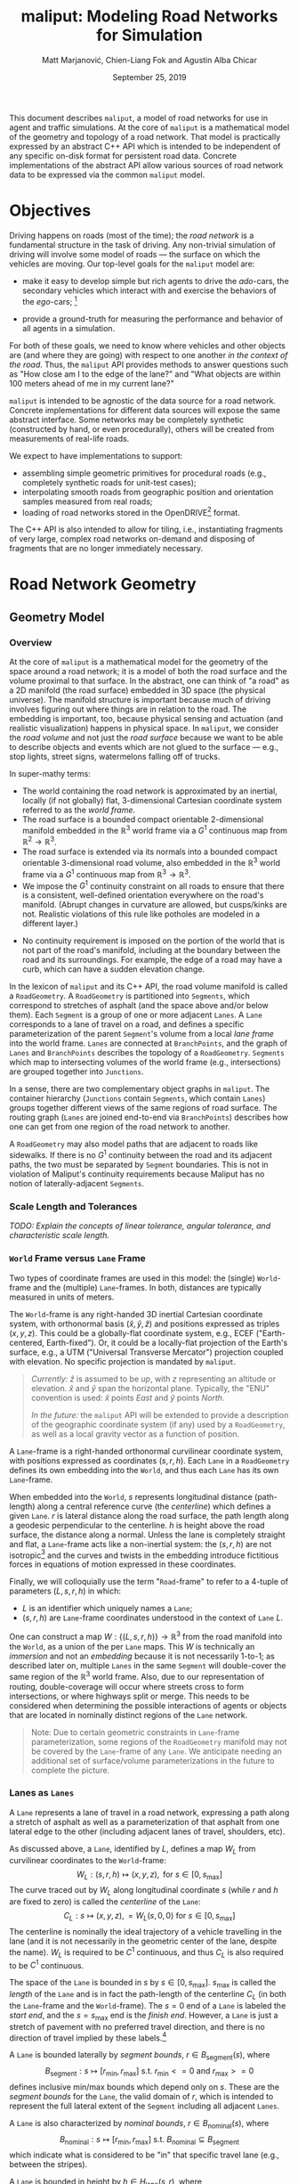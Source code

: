 # How to generate a proper PDF of this document:
#
# 1. Install "org-mode" (along with all of its recommended support packages)
#    and an additional LaTeX package.
#
#       apt install org-mode texlive-latex-extra
#
#    Note that emacs already comes with a version of org-mode, but installing
#    it specifically will get you a more up-to-date version, along with all
#    the LaTeX dependencies required to generate PDF's.
#
# 2. Edit this file in emacs.
#
# 3. Typing "C-c C-e l p" will generate a "maliput-design.pdf" file.
#    Typing "C-c C-e l o" will even open it for you.

#+TITLE: maliput: Modeling Road Networks for Simulation
#+AUTHOR: Matt Marjanović, Chien-Liang Fok and Agustin Alba Chicar
#+DATE: September 25, 2019

This document describes =maliput=, a model of road networks for use in
agent and traffic simulations.  At the core of =maliput= is a
mathematical model of the geometry and topology of a road network.
That model is practically expressed by an abstract C++ API which is
intended to be independent of any specific on-disk format for
persistent road data.  Concrete implementations of the abstract API
allow various sources of road network data to be expressed via the
common =maliput= model.

* Objectives

Driving happens on roads (most of the time); the /road network/ is a
fundamental structure in the task of driving.  Any non-trivial
simulation of driving will involve some model of roads --- the surface
on which the vehicles are moving.  Our top-level goals for the
=maliput= model are:

 * make it easy to develop simple but rich agents to drive the
   /ado/-cars, the secondary vehicles which interact with and exercise
   the behaviors of the /ego/-cars; [fn::The /ado/ are the supporting
   actors in /Kyogen/, a form of Japanese comic theater traditionally
   performed in the interludes between Noh plays, featuring farcical
   depictions of daily life.]

 * provide a ground-truth for measuring the performance and behavior of
   all agents in a simulation.

For both of these goals, we need to know where vehicles and other
objects are (and where they are going) with respect to one another /in
the context of the road/.  Thus, the =maliput= API provides methods to
answer questions such as "How close am I to the edge of the lane?" and
"What objects are within 100 meters ahead of me in my current lane?"

=maliput= is intended to be agnostic of the data source for a road network.
Concrete implementations for different data sources will expose the same
abstract interface.  Some networks may be completely synthetic (constructed
by hand, or even procedurally), others will be created from measurements
of real-life roads.

We expect to have implementations to support:
 * assembling simple geometric primitives for procedural roads (e.g.,
   completely synthetic roads for unit-test cases);
 * interpolating smooth roads from geographic position and orientation
   samples measured from real roads;
 * loading of road networks stored in the OpenDRIVE[fn::http://opendrive.org/]
   format.

The C++ API is also intended to allow for tiling, i.e., instantiating
fragments of very large, complex road networks on-demand and disposing
of fragments that are no longer immediately necessary.


* Road Network Geometry
** Geometry Model
*** Overview
At the core of =maliput= is a mathematical model for the geometry of
the space around a road network; it is a model of both the road
surface and the volume proximal to that surface.  In the
abstract, one can think of "a road" as a 2D manifold (the road
surface) embedded in 3D space (the physical universe).  The manifold
structure is important because much of driving involves figuring out
where things are in relation to the road.  The embedding is important,
too, because physical sensing and actuation (and realistic
visualization) happens in physical space.  In =maliput=, we consider the
/road volume/ and not just the /road surface/ because we want to be
able to describe objects and events which are not glued to the surface
--- e.g., stop lights, street signs, watermelons falling off of
trucks.

In super-mathy terms:
 * The world containing the road network is approximated by an inertial,
   locally (if not globally) flat, 3-dimensional Cartesian coordinate
   system referred to as the /world frame/.
 * The road surface is a bounded compact orientable 2-dimensional manifold
   embedded in the $\mathbb{R}^3$ world frame via a $G^1$ continuous map from
   $\mathbb{R}^2 \to \mathbb{R}^3$.
 * The road surface is extended via its normals into a bounded compact
   orientable 3-dimensional road volume, also embedded in the $\mathbb{R}^3$
   world frame via a $G^1$ continuous map from $\mathbb{R}^3 \to \mathbb{R}^3$.
 * We impose the $G^1$ continuity constraint on all roads to ensure that there
   is a consistent, well-defined orientation everywhere on the road's manifold.
   (Abrupt changes in curvature are allowed, but cusps/kinks are not. Realistic
   violations of this rule like potholes are modeled in a different layer.)
#   Furthermore, we construct the maps over a finite partition of the
#   road volume, and over each partition, we require that the maps are
#   $C^1$ continuous.
 * No continuity requirement is imposed on the portion of the world that is
   not part of the road's manifold, including at the boundary between the road
   and its surroundings. For example, the edge of a road may have a curb, which
   can have a sudden elevation change.

In the lexicon of =maliput= and its C++ API, the road volume manifold is
called a =RoadGeometry=.  A =RoadGeometry= is partitioned into
=Segments=, which correspond to stretches of asphalt (and the space
above and/or below them).  Each =Segment= is a group of one or more
adjacent =Lanes=.  A =Lane= corresponds to a lane of travel on a road,
and defines a specific parameterization of the parent =Segment='s
volume from a local /lane frame/ into the world frame.  =Lanes= are
connected at =BranchPoints=, and the graph of =Lanes= and
=BranchPoints= describes the topology of a =RoadGeometry=. =Segments= which map
to intersecting volumes of the world frame (e.g., intersections) are grouped
together into =Junctions=.

In a sense, there are two complementary object graphs in =maliput=.
The container hierarchy (=Junctions= contain =Segments=, which contain
=Lanes=) groups together different views of the same regions of road
surface.  The routing graph (=Lanes= are joined end-to-end via
=BranchPoints=) describes how one can get from one region of the road
network to another.

A =RoadGeometry= may also model paths that are adjacent to roads like sidewalks.
If there is no $G^1$ continuity between the road and its adjacent paths, the two
must be separated by =Segment= boundaries. This is not in violation of Maliput's
continuity requirements because Maliput has no notion of laterally-adjacent
=Segments=.

*** Scale Length and Tolerances
/TODO: Explain the concepts of linear tolerance, angular tolerance, and
characteristic scale length./
*** =World= Frame versus =Lane= Frame
Two types of coordinate frames are used in this model: the (single)
=World=-frame and the (multiple) =Lane=-frames.  In both, distances
are typically measured in units of meters.

The =World=-frame is any right-handed 3D inertial Cartesian coordinate
system, with orthonormal basis $(\hat{x},\hat{y},\hat{z})$ and
positions expressed as triples $(x,y,z)$.  This could be a
globally-flat coordinate system, e.g., ECEF ("Earth-centered,
Earth-fixed").  Or, it could be a locally-flat projection of the
Earth's surface, e.g., a UTM ("Universal Transverse Mercator")
projection coupled with elevation.  No specific projection is mandated
by =maliput=.

#+BEGIN_QUOTE
/Currently:/  $\hat{z}$ is assumed to be /up/, with $z$ representing an
altitude or elevation.  $\hat{x}$ and $\hat{y}$ span the horizontal
plane.  Typically, the "ENU" convention is used: $\hat{x}$ points /East/
and $\hat{y}$ points /North/.

/In the future:/ the =maliput= API will be extended to provide a
description of the geographic coordinate system (if any) used by a
=RoadGeometry=, as well as a local gravity vector as a function of
position.
#+END_QUOTE

A =Lane=-frame is a right-handed orthonormal curvilinear coordinate system, with
positions expressed as coordinates $(s,r,h)$.  Each =Lane= in a =RoadGeometry=
defines its own embedding into the =World=, and thus each =Lane=
has its own =Lane=-frame.

When embedded into the =World=, $s$ represents longitudinal distance
(path-length) along a central reference curve (the /centerline/) which
defines a given =Lane=.  $r$ is lateral distance along the road surface,
the path length along a geodesic perpendicular to the centerline.
$h$ is height above the road surface, the distance along a normal.  Unless
the lane is completely straight and flat, a =Lane=-frame acts like a
non-inertial system: the $(s,r,h)$ are not isotropic[fn::$s$ is only
guaranteed to correspond to true physical distance when $(r,h) =
(0,0)$ (i.e., along the centerline), and similarly $r$ only yields a
true physical distance when $h = 0$ (i.e., along the road surface).]
and the curves and twists in the embedding introduce fictitious
forces in equations of motion expressed in these coordinates.

# TODO(maddog) Replace this gibberish with a proper description of the
#              effects of the metric induced by the pushforward of W_L.
# We also introduce the notion of /isotropic coordinates/
# $(\sigma,\rho,\eta)$ corresponding to the non-isotropic $(s,r,h)$.  At
# every point $(s,r,h)$ in a =Lane= with its local
# $(\hat{s},\hat{r},\hat{h})$ coordinate frame, we define a
# corresponding $(\hat{\sigma},\hat{\rho},\hat{\eta})$ frame with the
# same orientation but different scale factors which make it isotropic.
# We don't use $(\sigma,\rho,\eta)$ to parameterize the space of the
# =Lane=, but rather to talk about physically-relevant velocities and
# accelerations.  In other words, at a given point in a =Lane=, the
# magnitude of a velocity $(\dot{\sigma},\dot{\rho},\dot{\eta})$ is
# unchanged when mapped to $(\dot{x},\dot{y},\dot{z})$, and the
# direction undergoes the same rotation for all velocity vectors
# anchored to that point.

Finally, we will colloquially use the term "=Road=-frame" to refer to
a 4-tuple of parameters $(L,s,r,h)$ in which:
 * $L$ is an identifier which uniquely names a =Lane=;
 * $(s,r,h)$ are =Lane=-frame coordinates understood in the context
   of =Lane= $L$.
One can construct a map $W: \lbrace(L,s,r,h)\rbrace \to \mathbb{R}^3$ from the
road manifold into the =World=, as a union of the per =Lane= maps.
This $W$ is technically an /immersion/ and not an /embedding/ because
it is not necessarily 1-to-1; as described later on, multiple =Lanes=
in the same =Segment= will double-cover the same region of the
$\mathbb{R}^3$ world frame.  Also, due to our representation of
routing, double-coverage will occur where streets cross to form
intersections, or where highways split or merge.  This needs to be
considered when determining the possible interactions of agents or
objects that are located in nominally distinct regions of the =Lane= network.

#+BEGIN_QUOTE
Note:  Due to certain geometric constraints in =Lane=-frame parameterization,
some regions of the =RoadGeometry= manifold may not be covered by the
=Lane=-frame of any =Lane=.  We anticipate needing an additional set of
surface/volume parameterizations in the future to complete the picture.
#+END_QUOTE

*** Lanes as =Lanes=

A =Lane= represents a lane of travel in a road network, expressing a path
along a stretch of asphalt as well as a parameterization of that asphalt
from one lateral edge to the other (including adjacent lanes of travel,
shoulders, etc).

As discussed above, a =Lane=, identified by $L$, defines a map $W_L$
from curvilinear coordinates to the =World=-frame:
\[
W_L: (s,r,h) \mapsto (x,y,z), \text{ for } s \in [0, s_\text{max}]
\]
The curve traced out by $W_L$ along longitudinal coordinate $s$ (while $r$
and $h$ are fixed to zero) is called the /centerline/ of the =Lane=:
\[
C_L: s \mapsto (x,y,z), = W_L(s,0,0) \text{ for } s \in [0, s_\text{max}]
\]
The centerline is nominally the ideal trajectory of a vehicle travelling
in the lane (and it is not necessarily in the geometric center of the lane,
despite the name).  $W_L$ is required to be $C^1$ continuous, and thus
$C_L$ is also required to be $C^1$ continuous.

The space of the =Lane= is bounded in $s$ by $s \in [0,
s_\text{max}]$.  $s_\text{max}$ is called the /length/ of the =Lane=
and is in fact the path-length of the centerline $C_L$ (in both the
=Lane=-frame and the =World=-frame).  The $s=0$ end of a =Lane= is
labeled the /start end/, and the $s=s_\text{max}$ end is the /finish
end/.  However, a =Lane= is just a stretch of pavement with no
preferred travel direction, and there is no direction of travel
implied by these labels.[fn::Travel restrictions on a =Lane= are
indicated by road rule annotations, described later in
Section [[Rules of the Road: =RoadRulebook=]].]

A =Lane= is bounded laterally by /segment bounds/, $r \in B_\text{segment}(s)$, where
\[
B_\text{segment}: s \mapsto [r_\text{min}, r_\text{max}] \text{ s.t. } r_\text{min}<=0 \text{ and } r_\text{max}>=0
\]
defines inclusive min/max bounds which depend only on $s$.  These are
the /segment bounds/ for the =Lane=, the valid domain of $r$, which
is intended to
represent the full lateral extent of the =Segment= including
all adjacent =Lanes=.
# TODO(maddog@tri.global) This begs for a picture.
A =Lane= is also characterized by /nominal bounds/, $r \in B_\text{nominal}(s)$, where
\[
B_\text{nominal}: s \mapsto [r_\text{min}, r_\text{max}] \text{ s.t. } B_\text{nominal} \subseteq B_\text{segment}
\]
which indicate what is considered to be "in" that specific travel lane
(e.g., between the stripes).

A =Lane= is bounded in height by $h \in H_\text{lane}(s,r)$, where
\[
H_\text{lane}: (s,r) \mapsto [h_\text{min}, h_\text{max}] \text{ s.t. } h_\text{min}<=0 \text{ and } h_\text{max}>=0
\]
defines inclusive min/max bounds which depend on $s$ and $r$.  These define
the valid domain of $h$, which represents the full extent of the volume
(above and possibly below the road surface) modeled by the =Lane=.
Typically, $h_\text{min}$ is zero, but having $h_\text{min}<0$ allows a
=Lane= to describe the location of subterranean features (e.g., measurements
made by ground-penetrating radar).

#+BEGIN_QUOTE
Note: Because of the orthogonality of the $(s,r,h)$ coordinates, a
curve with constant non-zero $(r,h)$ (imagine $r$ and $h$ "grid
lines") is basically a parallel curve to the centerline $C_L$.  Thus,
the shape of $C_L$ and/or the road surface may
produce limits to $(r,h)$ before such a curve develops a cusp.
The current definitions of $B_\text{segment}$ and
$H_\text{lane}$ conflate the bounds of the /segment/ volume
(e.g., pavement and free space under bridges) with the bounds of the
/modeled/ volume (e.g., the bounds on $r$ and $h$ which maintain
$G^1$ continuity, avoiding cusps).  Hence, the road surface may continue
into regions that cannot be properly represented by the parameterization
of a given =Lane=.
#+END_QUOTE

*** Lanes Joined End-to-End via =BranchPoints=

=BranchPoints= are the points where =Lanes= are connected end-to-end.
They are so named because they are the branch-points in the decision
tree of an agent driving in the network, which must decide which
new =Lane= to follow at the end of its current =Lane=.  Each end
(/start/ or /finish/) of a =Lane= has an associated
=BranchPoint=.[fn::This means a =Lane= has precisely two
=BranchPoints=, except for the peculiar case of a =Lane= which loops
around and connects to itself, at a single =BranchPoint=.]  Each
=BranchPoint= has at least one =Lane= associated with it, typically
two, and often more than that (when =Lanes= merge/diverge).[fn::A
=BranchPoint= with only a single =Lane= attached to it is basically a
dead-end.]

We only allow =BranchPoints= to occur at the ends of =Lanes=, specifically at
the ends of their centerlines ($C_L(s)$). We also require that the centerlines
of the =Lanes= joined at a =BranchPoint= are $G^1$ continuous.  Together with
the earlier-stated requirement of overall $G^1$ continuity of the road surface
and the conditions on $r$ and $h$ being path-lengths, this implies that:
 1. The location of a =BranchPoint= is a well-defined point in the World frame.
 2. The tangent vectors of the $C_L$ curves are either parallel or
    antiparallel with each other at the
    =BranchPoint=.  In fact, except for the signs of $\hat{s}$ and $\hat{r}$,
    the frames of all the =Lanes= will have the same orientation and scale.
 3. Given two =Lanes= $J$ and $K$ joined at a =BranchPoint= located at
    the /finish/ end of $J$, then a position $(s_\text{max,J}, r, h)_J$
    in $J$ will map to either $(0, r, h)$ or $(s_\text{max,K}, -r,
    h)_K$ in $K$ (depending on which end of $K$ is at the =BranchPoint=).

Given point (2) above, one can imagine multiple =Lanes= converging on one
side of a =BranchPoint=, flowing smoothly through it, and diverging into
other =Lanes= on the other side.  If one considers the
"outward-traveling tangent vector"[fn::At the /finish/ end of a =Lane=,
this is just the tangent of $C_L$; at the /start/ end of a =Lane=, it's
the negative of the tangent, pointing in the $-s$ direction instead of
the $+s$ direction.] of each =Lane=, then the =Lanes= can be grouped by
common orientation of outward-traveling tangent vector into at most two
groups.  Thus, a =BranchPoint= fundamentally has two sides to it.  The
sides are arbitrary, so we label them with the arbitrary names "A" and
"B".  With respect to a specific =Lane= $J$, regardless of which side $J$
is on (be it A or B):
 * the =Lanes= on the "same side" as $J$ are the /confluent lanes/ of $J$;
 * the =Lanes= on the "other side" are the /ongoing lanes/ of $J$.

# TODO: figure with sample branch-point topologies:
# * 1:1 --- simple continuation of one lane onto another;
# * 1:2 --- a split of one lane to two;
# * 1:3 --- a split of one to three, e.g., paths through an intersection
#   with left and right turns available;
# * 2:2 --- a merge/split, e.g., entering and/or exiting a roundabout;
# * 1:0 --- you've reached the end of the road, my friend.

A =BranchPoint= bears one additional element of information.  For each
=Lane=, one of its ongoing =Lanes= may optionally be named as its
/default-branch/.  This serves as a semantic hint about the structure
of the road.  The default-branch represents the notion of "which
branch should I choose in order to continue straight ahead".  For
example, when entering a 4-way intersection, a =Lane= may terminate
with three ongoing branches: turning left, going straight, and turning
right; the "go straight" branch would be designated the
default-branch.  Likewise, at a split in a highway, one fork might
be considered the same highway, whereas the other is considered an exit.
(Also, note that default-branch relationships between =Lanes= need not
be symmetric.)

*** Adjacent Lanes Grouped into =Segments=

In real roads, the pavement is often divided into multiple adjacent
lanes of travel; in =maliput=, adjacent =Lanes= are grouped together
into =Segments=.  The basic idea is that a =Segment= corresponds to a
longitudinal stretch of pavement, and each =Lane= in that =Segment=
presents a different $(s,r,h)$ parameterization of that same pavement.

We would like for the segment-bounds of each =Lane= to map to the
same extent of physical space in the World frame, but that isn't always
possible due to the geometric constraints of parallel curves.  However,
we do require that the union of the segment-bounds of all =Lanes=
in a =Segment= is simply-connected.  This means that:
 * a =Segment= doesn't have any "holes" in its segment space (e.g.,
   no impassable monument in the middle of the road);
 * it is always possible to drive from a position in one =Lane=-frame
   to a position in another =Lane=-frame, though it may require
   expressing intermediate steps in other =Lanes= to do it.

Within a =Segment=, we only allow the intersection of two =Lane= centerlines
(such as a lane merge/split) to occur at the endpoints of the =Lanes=,
which further implies that it may occur only at a =BranchPoint=.
This allows us to impose another constraint
on =Lanes= in a =Segment=:  they must be oriented and shaped such
that there is a consistent "right-to-left" ordering in terms of
increasing $r$.  In other words, within a =Segment=:
 1. A =Lane= $K$ is considered "left of" =Lane= $J$ if and only if
    there exists a point on the centerline $C_{K}$ of $K$ that has a
    position with $r > 0$ in the =Lane=-frame of $J$.  $K$ is "right
    of" $J$ if and only if a point exists on $C_{K}$ with position
    $r < 0$ in the frame of $J$.
 2. If and only if =Lane= $K$ is to the left of =Lane= $J$, then $J$ must
    be to the right of $K$.
 3. For every pair of distinct =Lanes= $J$ and $K$, $K$ must be either
    to the left or to the right of $J$, and may not be both.
A consequence of this ((2) in particular) is that the /start/ and /finish/
ends of all the =Lanes= in a =Segment= are grouped together respectively
so that the =Lanes= are generally "pointing in the same direction".
Given the consistent ordering, we index the =Lanes= in a =Segment=
with unique integers, beginning with zero for the rightmost =Lane= and
increasing leftward.

*** Intersecting =Segments= Grouped into =Junctions=

It is possible for multiple =Segments= to cover the same pavement.
In fact, that is how intersections are represented, by criss-crossing
=Segments= which define the different paths through an intersection.
Overlapping =Segments= also occur where the road merges or diverges,
such as on-ramps, exit ramps, traffic circles, and a road that splits
to go around an impassable monument.

=Segments= which map to intersecting volumes in the World frame (in
terms of the union of the segment-bounds of their =Lanes=) are
grouped together into a =Junction=.  The primary (sole?) purpose of a
=Junction= is to indicate that objects in its component =Segments= may
spatially interact with each other (e.g., collide!).  Conversely, if
two =Segments= belong to two distinct =Junctions=, then objects within
their respective segment-bounds should /not/ be touching.  (Note
that in considering intersection, we ignore the overlaps
that may occur where =Segments= join end-to-end via their =Lanes=.)

Every =Segment= must belong to one and only one =Junction=, and a
every =Junction= must contain at least one =Segment=.

When designing/implementing a =RoadGeometry=, it is good practice to
structure the =Segments= to minimize the spatial extent of
=Junctions=.  For example, a single long =Segment= which crosses
through two intersections would cause both intersections to belong
to the same =Junction=.  It would be better to split that single =Segment=
into three:  one crossing each intersection and one in-between that
joins those two end-to-end, resulting in three independent =Junctions=
that are better localized.

** Abstract Geometry API: =RoadGeometry=
 * /TODO:/  Explain semantics of object ID's.  (cross-referencing, tiling,
   debugging, visualization)
 * /TODO:/  Reference to =maliput::api= doxygen.
*** Basic Types
    * =GeoPosition=
    * =LanePosition=
    * =RoadPosition=
    * ...
*** =RoadGeometry=
    * accessors for component =Junctions=
    * accessors for component =BranchPoints=
    * accessors for characteristic lengths and tolerances
      * =linear_tolerance=
      * =angular_tolerance=
      * =scale_length=
*** =Junction=
    * accessors for parent =RoadGeometry=, component =Junctions=
*** =Segment=
    * accessors for parent =Junction=, component =Lanes=
*** =Lane=
    * nominal $r$ bounds,
      $B_\text{nominal}: (s) \mapsto [r_\text{min}, r_\text{max}]$
    * segment $r$ bounds,
      $B_\text{segment}: (s) \mapsto [r_\text{min}, r_\text{max}]$
    * segment $h$ bounds,
      $H_\text{lane}: (s,r) \mapsto [h_\text{min}, h_\text{max}]$
    * embedding $W_L: (s,r,h) \mapsto (x,y,z)$
    * inverse $W_L^{-1}: (x,y,z) \mapsto (s,r,h)$
    * =Lane=-frame orientation
      $Q: (s,r,h) \mapsto \text{orientation of }(\hat{s},\hat{r},\hat{h})$
    * isotropic scale factors
      $S: (s,r,h) \mapsto (\frac{ds}{d\sigma},\frac{dr}{d\rho},\frac{dh}{d\eta})$
    * derivatives of $W_L$ (to compute fictitious forces)
    * accessors for parent =Segment=, associated =BranchPoints=,
      and left/right =Lanes=, to traverse the object graph.
*** =BranchPoint=
    * accessors for =Lanes= on each side ("A" versus "B")
    * accessor for the set of confluent =Lanes= for a given =Lane=
    * accessor for the set of ongoing =Lanes= for a given =Lane=
    * accessor for the default branch (ongoing =Lane=) for a given =Lane=
    * accessor for parent =RoadGeometry=
** Concrete Implementation: =maliput::multilane=
=multilane=[fn::So-named because it admits multiple =Lanes= per
=Segment=, an advance over its predecessor (=monolane=) which only
admitted a single =Lane= per =Segment=.]  is an implementation of the
=maliput= geometry API which synthesizes a road network from a small set
of primitive building blocks, mimicking techniques used in the geometric
design of real roads.  The basic geometry of a =Segment= is derived
from the combination of a plane curve, an elevation
function, and a superelevation function, combined together to define a
ruled surface.  A =Segment= has a longitudinal /reference curve/
(similar to a =Lane='s centerline) and each of the =Lanes= of a
=Segment= is defined via a constant lateral offset, along the segment
surface, from that reference curve.

Three coordinate frames are involved in the following discussion:
 * $(x,y,z)$ is a position in the =World=-frame.
 * $(s,r,h)_{\LANE,i}$ is a position in the =Lane=-frame (discussed
   in Section [[=World= Frame versus =Lane= Frame]]) of the =Lane= with
   index $i$.
 * $(p,r,h)_\SEG$ is a position in a curvilinear reference frame of
   the =Segment=, analogous to $(s,r,h)_{\LANE,i}$ for a =Lane=.
   The parameter $p_\SEG \in [0, 1]$ spans the =Segment= longitudinally.
   $r_\SEG$ is a lateral offset from the =Segment='s reference curve,
   along the =Segment= surface.  $h_\SEG$ is height above the surface.

*** =Segment= Geometry
# TODO(maddog) Reconsider the use of the word "geometry" below.
The geometry of a =Segment= is completely derived from a map
\[
W: (p,r,h)_\SEG \mapsto (x,y,z)
\]
which we will construct in stages, starting with the =Segment= reference curve
\[
W(p_\SEG) \equiv W(p_\SEG,0,0),
\]
followed by the =Segment= surface
\[
W(p_\SEG,r_\SEG) \equiv W(p_\SEG,r_\SEG,0).
\]
The construction of $W(p_\SEG,r_\SEG,h_\SEG)$ will involve
three fundamental functions, $G_\text{xy}$, $G_z$, and $\Theta$.

The first fundamental function $G_\text{xy}$ defines a two dimensional
/planar primitive curve/ in the $xy$ -plane:
\[
G_{xy}: p_\SEG \mapsto (x,y).
\]
This curve establishes the basic geometric primitive of the =Segment=
(e.g., "constant-radius arc").
We define $l$ as a path-length along this plane curve, in the range
$[0, l_\text{max}]$, where $l_\text{max}$ is the total path-length
of the curve.  $G_{xy}$ is specifically parameterized such that
\[
p_\SEG \equiv \frac{l}{l_\text{max}};
\]
in other words, $p_\SEG$ is linear in path-length along the planar
primitive curve and $p_\SEG \in [0,1]$.

The second fundamental function $G_z$ specifies elevation above the
\(xy\)-plane (albeit with a peculiar scale factor):
\[
G_z: p_\SEG \mapsto \frac{1}{l_\text{max}}z.
\]
Taking $G_{xy} = (\begin{smallmatrix}G_x\\G_y\end{smallmatrix})$
and $G_z$ together,
# \[
# \left(\begin{array}{c} G_{xy}\\ l_\text{max}G_z \end{array}\right):
#  p_\SEG \mapsto
# \left(\begin{array}{c}x\\y\\z\end{array}\right)
# \]
\[
\left(\begin{array}{c}x\\y\\z\end{array}\right) =
W(p_\SEG) =
\left(\begin{array}{c} G_x(p_\SEG)\\
                       G_y(p_\SEG)\\
                       l_\text{max}G_z(p_\SEG) \end{array}\right)
\]
defines the three dimensional /reference curve/ $W(p_\SEG)$ for the =Segment=.
$G_z$ is constructed with the scale factor of $1/l_\text{max}$ specifically
so that:
\begin{eqnarray*}
      z & = & l_\text{max} G_z(p_\SEG)\\
        & = & l_\text{max} G_z\left(\frac{l}{l_\text{max}}\right)\\
\dot{z} & = & \frac{dz}{dl} = \frac{d}{dp_\SEG}G_z(p_\SEG)
\end{eqnarray*}
This allows us to derive the first derivative of $G_z$ directly from
the =World=-frame slope $\dot{z} = \frac{dz}{dl}$ of the segment
surface along its reference curve.  This is convenient because $\dot{z}$
is what a road designer would nominally specify as the "slope of the road"
or the "grade of the road".

The third fundamental function $\Theta$ specifies the superelevation of
the =Segment= surface:
\[
\Theta: p_\SEG \mapsto \frac{1}{l_\text{max}}\theta
\]
Superelevation $\theta$ is the "twist" in a road, given as a right-handed
angle of rotation around the tangent of the reference curve $W(p_\SEG)$.
Zero superelevation leaves the surface parallel with the
$xy$ plane.[fn::Note that superelevation becomes ambiguous when the
tangent of the reference curve points in the $\hat{z}$ direction.]
As with $G_z$, $\Theta$ is scaled so that:
\begin{eqnarray*}
      \theta & = & l_\text{max} \Theta\left(\frac{l}{l_\text{max}}\right)\\
\dot{\theta} & = &
              \frac{d\theta}{dl} = \frac{d}{dp_\SEG}\Theta(p_\SEG)
\end{eqnarray*}

# With the three fundamental functions in hand, we can express the orientation
# of the $(\hat{p},\hat{r},\hat{h})_\SEG$ frame along the reference curve,
# with respect to the =World=-frame, as a roll/pitch/yaw rotation:
We use all three fundamental functions to define a rotation
$\mathbf{R}(p_\SEG)$ as:
\begin{align*}
\mathbf{R}(p_\SEG) &=
 \mathbf{R}_{\gamma(p_\SEG)}
 \mathbf{R}_{\beta(p_\SEG)} \mathbf{R}_{\alpha(p_\SEG)}
\end{align*}
where
\begin{align*}
\mathbf{R}_{\gamma(p_\SEG)} &=
\left(\begin{array}{rrr}
\cos\gamma & -\sin\gamma & 0 \\
\sin\gamma &  \cos\gamma & 0 \\
         0 &           0 & 1
\end{array}\right) & \text{(yaw)}\\
%
\mathbf{R}_{\beta(p_\SEG)}  &=
\left(\begin{array}{rrr}
 \cos\beta & 0 & \sin\beta \\
         0 & 1 &         0 \\
-\sin\beta & 0 & \cos\beta
\end{array}\right) & \text{(pitch)} \\
%
\mathbf{R}_{\alpha(p_\SEG)} &=
\left(\begin{array}{rrr}
1 &          0 &           0 \\
0 & \cos\alpha & -\sin\alpha \\
0 & \sin\alpha &  \cos\alpha
\end{array}\right) & \text{(roll)}
\end{align*}
and
\begin{align*}
\gamma(p_\SEG) &=
  \mathrm{atan2}\negthickspace\left(\frac{dG_y}{dp_\SEG},
                      \frac{dG_x}{dp_\SEG}\right) & \text{(yaw)}\\
\beta(p_\SEG)  &=
  \arctan\negthickspace\left(\frac{dG_z}
                                        {dp_\SEG}\right)
& \text{(pitch)} \\
\alpha(p_\SEG) &= l_\text{max}\Theta(p_\SEG) & \text{(roll)}
\end{align*}
# Note that $\hat{p}_\SEG$ is solely determined by $W(p_\SEG)$,
# and as expected,
# $\hat{p}_\SEG = \frac{W'(p_\SEG)}{\lVert W'(p_\SEG)\rVert}$.

With $\mathbf{R}(p_\SEG)$, we can extend the =Segment= reference curve
$W(p_\SEG)$ to construct the =Segment= /surface/ $W(p_\SEG,r_\SEG)$ as:
\begin{align*}
\left(\begin{array}{c}x\\y\\z\end{array}\right) =
W(p_\SEG,r_\SEG) = \left(
\begin{array}{c}
   G_{xy}(p_\SEG)\\
   l_\text{max} G_z(p_\SEG)
\end{array} \right) +
\mathbf{R}(p_\SEG)\negthickspace
\begin{pmatrix}
0\\ r_\SEG \\ 0 \end{pmatrix}.
\end{align*}
This function defines a /ruled surface/.  For any $p_\SEG$,
$W(p_\SEG,r_\SEG)$ is linear in $r_\SEG$ and motion along
$r_\SEG$ is in a straight line.

Now that we have the surface embedding $W(p_\SEG,r_\SEG)$,
we can derive
the basis vectors $(\hat{p}, \hat{r}, \hat{h})_\SEG$ along the surface
and the corresponding orientation $\mathbf{R}(p_\SEG,r_\SEG)$:
\begin{align*}
\mathbf{R}(p_\SEG,r_\SEG) &=
                     \begin{pmatrix}\hat{p} & \hat{r} & \hat{h}\end{pmatrix}\\
\hat{p}_\SEG &=
 \frac{\partial_{p_\SEG} W(p_\SEG,r_\SEG)}{\lVert\partial_{p_\SEG} W(p_\SEG,r_\SEG)\rVert}\\
\hat{r}_\SEG &=
 \frac{\partial_{r_\SEG} W(p_\SEG,r_\SEG)}{\lVert\partial_{r_\SEG} W(p_\SEG,r_\SEG)\rVert}\\
\hat{h}_\SEG &= \hat{p}_\SEG \times \hat{r}_\SEG
\end{align*}

A few things are worth noting at this point:
 1. $\hat{r}_\SEG = \mathbf{R}(p_\SEG)
    \left(\begin{smallmatrix} 0\\1\\0 \end{smallmatrix}\right)$.  Thus,
    $\hat{r}_\SEG$ is independent of $r_\SEG$.
 1. $\mathbf{R}(p_\SEG,r_\SEG) = \mathbf{R}(p_\SEG)$ along
    $r_\SEG = 0$ just as it should be; the orientation along the
    =Segment='s reference curve is consistent in both expressions.
 1. $\hat{p}_\SEG$ is /not necessarily/ independent of
    $r_\SEG$.  Consequently, $\mathbf{R}(p_\SEG,r_\SEG)$ is not
    necessarily equal to $\mathbf{R}(p_\SEG)$ for
    $r_\SEG\ne 0$.  This will become important when we try to
    join =Segments= end-to-end preserving $G^1$ continuity, discussed in
    Section [[Ensuring $G^1$ Continuity]].

/Finally/, with $\mathbf{R}(p_\SEG,r_\SEG)$ in hand (and points 1 and
2 above), we can define the complete volumetric world map
$W(p_\SEG,r_\SEG,h_\SEG)$ for a =Segment='s geometry:
\begin{align*}
\begin{pmatrix}x\\y\\z\end{pmatrix} = W(p_\SEG,r_\SEG,h_\SEG) = \left(
\begin{array}{c}
   G_x(p_\SEG)\\
   G_y(p_\SEG)\\
   l_\text{max} G_z(p_\SEG)
\end{array} \right) +
\mathbf{R}(p_\SEG,r_\SEG)\negthickspace
\begin{pmatrix}
0\\ r_\SEG \\ h_\SEG \end{pmatrix}.
\end{align*}
This is simply $W(p_\SEG,r_\SEG)$ displaced by $h_\SEG$ along
the surface normal $\hat{h}_\SEG$.


*** =Lane= Geometry

A =Lane= derives its geometry from its =Segment=.  In =multilane=, the
centerline of the =Lane= with index $i$ is a parallel curve with a constant
lateral
offset $r_i$ from the reference curve (at $r_\SEG = 0$) of the
=Segment=.  We can express this relationship as a transform between
$(s,r,h)_{\LANE,i}$ (=Lane=-frame) and $(p,r,h)_\SEG$
(=Segment=-frame):
\begin{align*}
\begin{pmatrix} p_\SEG\\
                r_\SEG\\
                h_\SEG \end{pmatrix}
&= \begin{pmatrix}    P(s_{\LANE,i})\\
                   r_{\LANE,i} + r_i\\
                         h_{\LANE,i} \end{pmatrix}
\end{align*}
The tricky part here is $P:s_{\LANE,i} \mapsto p_\SEG$, which relates
$s_{\LANE,i}$ to $p_\SEG$, and involves the
path-length integral over $W(p_\SEG,r_\SEG)$.

=maliput= defines $s_{\LANE,i}$ as the path-length along a =Lane='s
centerline, and in =multilane= that centerline is a curve with constant
$r_\SEG = r_i$.  Thus:
\begin{align*}
s_{\LANE,i} = S(p_\SEG) &=
 \left. \int \left\lVert \partial_{p_\SEG}W(p_\SEG, r_\SEG)
 \right\rVert dp_\SEG \right\rvert_{r_\SEG = r_i}.
\end{align*}
The function $P$ that we need is the inverse of the path-integral $S$.

Unfortunately, there is generally no closed-form solution for either
$S$ or $P$, particularly if the surface is not flat.  =multilane= will
compute $P(s_{\LANE,i})$ and $S(p_\SEG)$ analytically if
possible (e.g., for some flat surfaces) and otherwise will use more costly
numerical methods to ensure accurate results.[fn::Which makes us
wonder, perhaps the =Lane=-frame of =maliput= would be better off
using an arbitrary longitudinal parameter $p_{\LANE,i}$ which could
be converted to a distance $s_{\LANE,i}$ on demand, instead of the other
way around.]

 * /TODO:/ Derivation of orientation at arbitrary $(s,r,h)_{\LANE,i}$ point.
 * /TODO:/ Derivation of motion-derivatives.
 * /TODO:/ Derivation of surface/path curvatures.

*** Available Implementations of $G_\text{xy}$, $G_z$, and $\Theta$

=multilane= currently implements one form for each of $G_{xy}$,
$G_z$, and $\Theta$.  $G_{xy}$ is implemented for a constant curvature
arc (which includes zero curvature, i.e., straight line segments).
Elevation $G_z$ and superelevation $\Theta$ are implemented for cubic
polynomials.  These forms were chosen because they provide the smallest,
simplest set of primitives that allow for the assembly of fully
three-dimensional road networks that maintain $G^1$ continuity across
segment boundaries.

The exact form that $G_{xy}$ takes is:
\begin{align*}
\begin{pmatrix} x\\ y \end{pmatrix} = G_\text{xy}(p_\SEG) &=
    \begin{pmatrix}x_0\\ y_0\end{pmatrix} +
\begin{cases} %\left\lbrace\begin{matrix}
 \frac{1}{\kappa}\begin{pmatrix}
\cos(\kappa l_\text{max} p_\SEG + \gamma_0 - \frac{\pi}{2}) - \cos(\gamma_0 - \frac{\pi}{2})\\
\sin(\kappa l_\text{max} p_\SEG + \gamma_0 - \frac{\pi}{2}) - \sin(\gamma_0 - \frac{\pi}{2})
\end{pmatrix} & \text{for }\kappa > 0\\
%
 l_\text{max} p_\SEG
    \begin{pmatrix}\cos{\gamma_0}\\ \sin{\gamma_0}\end{pmatrix}
    & \text{for }\kappa = 0\\
%
 \frac{1}{\kappa}\begin{pmatrix}
\cos(\kappa l_\text{max} p_\SEG + \gamma_0 + \frac{\pi}{2}) - \cos(\gamma_0 + \frac{\pi}{2})\\
\sin(\kappa l_\text{max} p_\SEG + \gamma_0 + \frac{\pi}{2}) - \sin(\gamma_0 + \frac{\pi}{2})
\end{pmatrix} & \text{for }\kappa < 0\\
\end{cases} %\end{matrix}
\end{align*}
where $\kappa$ is the signed curvature (positive is
counterclockwise/leftward), $l_\text{max}$ is the arc length,
$\left(\begin{smallmatrix}x_0\\y_0\end{smallmatrix}\right)$ is the
starting point of the arc, and $\gamma_0$ is the initial yaw of the
(tangent) of the arc (with $\gamma_0 = 0$ in the $+\hat{x}$
direction).  Note that the $\kappa = 0$ expression is simply a line
segment of length $l_\text{max}$, and it is the limit of the $\kappa
\neq 0$ expressions as $\kappa \to 0$.

With regards to geometric road design, a constant curvature
$G_\text{xy}$ does not provide a complete toolkit.  Most road designs
involve clothoid spirals, which are plane curves with curvature that
is /linear/ in path length.[fn::This is so that vehicles can navigate
roads using continuous changes in steering angle, and, likewise, so that
their occupants will experience continuous changes in radial acceleration.]
=multilane= is expected to extend support for clothoid $G_\text{xy}$
in the future.

For $G_z$ and $\Theta$, a cubic polynomial is the lowest-degree polynomial
which allows for independently specifying the value and the first derivative
at both endpoints.  Thus, $G_z$ takes the form:
\begin{align*}
\begin{split}
\frac{1}{l_\text{max}}z = G_z(p_\SEG) &=
 \frac{z_0}{l_\text{max}} +
 \dot{z_0} p_\SEG +
 \left(\frac{3(z_1 - z_0)}{l_\text{max}} - 2\dot{z_0} - \dot{z_1}\right)
   p_\SEG^2 \\
 &\quad + \left(\dot{z_0} + \dot{z_1} - \frac{2(z_1 - z_0)}{l_\text{max}}\right)
   p_\SEG^3
\end{split}
\end{align*}
where $z_0$ and $z_1$ are the initial and final elevation
respectively, and $\dot{z_0}$ and $\dot{z_1}$ are the initial and
final $\frac{dz}{dl}$, which is simply the slope of the road as
measured by the intuitive "rise over run".  $\Theta$ has an identical
expression, with every $z$ replaced by $\theta$.  Note that
$\dot{\theta} = \frac{d\theta}{dl}$, the rate of twisting of the road,
is not particularly intuitive, but that's ok because in general
$\dot{\theta_0}$ and $\dot{\theta_1}$ will be set by =multilane= and
not by the road designer, as we will see in Section [[Ensuring $G^1$
Continuity]].

*** Ensuring $G^1$ Continuity

/TODO:  Tell me more!/

*** =Builder= helper interface
Users are not expected to assemble a =multilane::RoadGeometry= by
constructing individual instances of =multilane::Lane=, etc, by hand.
Instead, =multilane= provides a =Builder= interface which handles
many of the constraints involved in constructing a valid =RoadGeometry=.

/TODO:  Tell me more!/

*** YAML file format

/TODO:  Tell me more!/

* Rules and Features Databases
** Rules of the Road: =RoadRulebook=

A =RoadRulebook= (Figure [[fig:road-rulebook]]) expresses the semantic
"rules of the road" for a road network, as rule elements associated to
components of a =RoadGeometry=.  In a real, physical road network, road
rules are typically signaled to users via signs or striping, though
some rules are expected to be prior knowledge (e.g., "We drive on the
right-hand side here.").  =RoadRulebook= abstracts away from both the
physical artifacts and the symbolic state of such signals, and directly
represents the intended use of a road network at a semantic level.

We define three levels of knowledge of rules of the road:
 * /Physical/Sensory/ comprises the physical artifacts (or simulated model
   thereof) which signal rules to the sensors of humans or vehicles.
   E.g., a traffic light of certain design hanging above a road,
   emitting light; a white/black metal sign with numbers and words,
   posted next to the road; a sequence of short yellow stripes painted
   on the ground.
 * /Symbolic/ is the discrete state of the signals, abstracted away from
   the specifics of the physical manifestation.  E.g., a traffic light
   with four bulbs, of which the red one and the green left-facing
   arrow are illuminated; a speed limit sign bearing a limit of 45
   miles per hour; a dashed-yellow lane separation line.
 * /Semantic/ is the intended rules of the road, whether from implicit
   knowledge, or conveyed via symbols and signals.  E.g., cars
   traveling forward through the intersection must stop, but
   left-turning cars may proceed; the speed limit for a specific
   stretch of road is 45 mph; lane-change to the left in order to pass
   is permitted.

The =RoadRulebook= interface only concerns the semantic level, which
is the level required to provide oracular /ado/ cars with interesting
interactive behaviors.[fn::Future API's may be developed to express
the sensory and symbolic levels of expression, and to coordinate
between all three as required.]

#+CAPTION: =RoadRulebook= outline.
#+LABEL: fig:road-rulebook
#+ATTR_LATEX: :height 0.6\textheight
[[./road-rulebook-outline.pdf]]

We distinguish two kinds of state:
 * /Static state/ comprises the aspects of a simulation which are
   established before the simulation begins and which cannot evolve
   during the runtime of the simulation.  This can be considered to be
   the configuration of a simulation.
 * /Dynamic state/ comprises the aspects of a simulation which can evolve
   during the runtime as the simulation's time progresses.

The =RoadRulebook= design decouples static state from dynamic
state. Dynamic state needs to be managed during the runtime of a
simulation, and different simulation frameworks have different
requirements for how they store and manage dynamic state.  In
particular, the =drake= system framework requires that all dynamic state
can be externalized and collated into a single generic state vector
(called the “Context”), and the =RoadRulebook= design facilitates such a
scheme. Decoupling the dynamic and static state also aids development;
once the (small) interface between the two is established, development
of API’s for each kind of state can proceed in parallel.

=RoadRulebook= is an abstract interface which provides query methods to
return rule instances which match some filter parameters, e.g., rules
which involve a specified =Lane=.  Each flavor of rule is represented by
a different =*Rule= class.  Rules are associated to a road network by
referring to components of a =RoadGeometry= via component ID’s. Each
rule is itself identified by a unique type-specific ID.  This ID is the
handle for manipulating the rule during rulebook configuration, and for
associating the rule with physical/symbolic models and/or dynamic state
in a simulation.  A rule generally consists of static state, e.g., the
speed limit as posted for a lane. Some rules may involve dynamic state
as well. Any dynamic state will be provided by a separate entity, with
an abstract interface for each flavor of dynamic state. For example, a
=RightOfWayRule= may refer to dynamic state (e.g., if it represents a
traffic light) via its =RightOfWayRule::Id=. An implementation of the
=RightOfWayStateProvider= abstract interface will, via its =GetState()=
method, return the current state for a given =RightOfWayRule::Id=.  How
those states are managed and evolved over time is up to the
implementation.

Road rules can generally be interpreted as restrictions on behavior,
and absent any rules, behavior is unrestricted (by rules of the road).
For example, if a =RoadRulebook= does not provide a =SpeedLimitRule=
for some section of the road network, then there is no speed limit
established for that section of road.  Whether or not an agent follows
the rules is up to the agent; =RoadRulebook= merely provides the rules.

Six rule types are currently defined or proposed:
 * =SpeedLimitRule= - speed limits
 * =RightOfWayRule= - control of right-of-way/priority on specific routes
 * /(TODO)/ =DirectionUsageRule= - direction-of-travel specification
 * /(TODO)/ =LaneChangeRule= - adjacent-lane transition restrictions
 * /(TODO)/ =OngoingRouteRule= - turning restrictions
 * /(TODO)/ =PreferentialUseRule= - lane-based vehicle-type restrictions (e.g.,
   HOV lanes)

*** Common Region Entities

A few common entities, which identify regions of the road network, occur in
the various rule types:
 * =LaneId=: unique ID of a =Lane= in a =RoadGeometry=;
 * =SRange=: inclusive longitudinal range $[s_0, s_1]$ between two
   s-coordinates;
 * =LaneSRange=: a =LaneId= paired with an =SRange=, describing a longitudinal
   range of a specific =Lane=;
 * =LaneSRoute=: a sequence of =LaneSRange='s which describe a contiguous
   longitudinal path that may span multiple end-to-end connected =Lane='s;
 * =LaneIdEnd=: a pair of =LaneId= and an "end" specifier, which describes
   either the start or finish of a specific =Lane=.

*** =SpeedLimitRule=: Speed Limits
A =SpeedLimitRule= describes speed limits on a longitudinal range of a Lane.
It comprises:
   * id
   * zone (=LaneSRange=)
   * maximum and minimum speed limits (in which a minimum of zero is
     effectively no minimum)
   * severity:
     * /strict/ (e.g., in the US, black-on-white posted limit)
     * /advisory/ (e.g., in the US, black-on-yellow advisory limit on curves)
   * /TODO/ applicable vehicle type (for limits applying to specific types):
     * any
     * trucks
     * ...
   * /TODO/ time-of-day/calendar condition

*** =RightOfWayRule=: Stopping and Yielding
=RightOfWayRule= describes which vehicles have right-of-way (also
known as "priority")[fn::Note that "right of way" does not mean "right
to smash through obstacles".  A green light means
that other cars should not enter an intersection, but the light turning
green will not magically clear an intersection.  Even after acquiring
the right-of-way, a vehicle should still respect the physical reality
of its environment and operate in a safe manner.] when operating on
intersecting regions of the road network.  In the real world, such
rules are typically signaled by stop signs, yield signs, and traffic
lights, or are understood as implicit knowledge of the local laws
(e.g., "vehicle on the right has priority at uncontrolled
intersections").

A =RightOfWayRule= instance is a collection of =RightOfWayRule::State=
elements which all describe the right-of-way rules pertaining to a
specific =zone= in the road network.  The elements of a =RightOfWayRule= are:
#+ATTR_LATEX: :align |rl|
|-------------+-------------------------------------------------|
| =id=        | unique =RightOfWayRule::Id=                     |
|-------------+-------------------------------------------------|
| =zone=      | =LaneSRoute=                                    |
|-------------+-------------------------------------------------|
| =zone_type= | =ZoneType= enum {/StopExcluded/, /StopAllowed/} |
|-------------+-------------------------------------------------|
| =states=    | set of =State= mapped by =State::Id=            |
|-------------+-------------------------------------------------|
The =zone= is a directed longitudinal path in the road network,
represented as a =LaneSRoute=; the rule applies to any vehicle
traversing forward through the =zone=.  The =zone_type= specifies
whether or not vehicles are allowed to come to a stop within the
=zone=.  If the type is /StopExcluded/, then vehicles should not
enter the =zone= if they do not expect to be able to completely
transit the =zone= while they have the right-of-way, and vehicles
should continue to transit and exit the =zone= if they lose the
right-of-way while in the =zone=.  /StopExcluded/ implies a
"stop line" at the beginning of the =zone=.  /StopAllowed/ has
none of these expectations or restrictions.

Each =State= comprises:
#+ATTR_LATEX: :align |rl|
|------------+---------------------------------------------------------------|
| =id=       | =State::Id= (unique within the context of the rule instance)  |
|------------+---------------------------------------------------------------|
| =type=     | =State::Type= enum: {/Go/, /Stop/, /StopThenGo/}              |
|------------+---------------------------------------------------------------|
| =yield_to= | list of =RightOfWayRule::Id=                                  |
|------------+---------------------------------------------------------------|
The state's =type= indicates whether a vehicle can /Go/ (has
right-of-way), must /Stop/ (does not have right-of-way), or must
/StopThenGo/ (has right-of-way after coming to a complete stop).
The /Go/ and /StopThenGo/ types are modulated by =yield_to=, which is
a (possibly empty) list of references to other rule instances
whose right-of-way supersedes this rule.  A vehicle subject to a
non-empty =yield_to= list does not necessarily have to stop, but its
behavior should not hamper or interfere with the motion of
vehicles which are controlled by rules in the =yield_to= list.

Only one =State= of a rule may be in effect at any given time.  A rule
instance which defines only a single =State= is called a /static
rule/; its meaning is entirely static and fixed for all time.
Conversely, a right-of-way rule instance with multiple =State=
elements is a /dynamic rule/.  Although the collection of possible
=State='s of a dynamic rule are fixed and described by the rule
instance, knowing which =State= is in effect at any given time
requires querying a =RightOfWayStateProvider=.

=RightOfWayStateProvider= is an abstract interface that provides a query
method that accepts a =RightOfWayRule::Id= and returns a result containing:
#+ATTR_LATEX: :align |rl|
|-----------------------+----------------------|
| =current_id=          | =State::Id=          |
|-----------------------+----------------------|
| =next.id=             | drake::optional =State::Id= |
|-----------------------+----------------------|
| =next.duration_until= | drake::optional =double=    |
|-----------------------+----------------------|
=current_id= is the current =State= of the rule.  =next.id= is the
/next/ =State= of the rule, if a transition is anticipated and the next
state is known.  =next.duration_until= is the duration, if known,
until the transition to the known next state.

Following are discussions on =RightOfWayRule= configurations
for a few example scenarios.

*Example: Uncontrolled Midblock Pedestrian Crosswalk*

#+CAPTION: Uncontrolled midblock pedestrian crosswalk.
#+LABEL: fig:RoWR-lone-crosswalk
#+ATTR_LATEX: :width 1.5in
[[./right-of-way-example-lone-crosswalk.pdf]]

Figure [[fig:RoWR-lone-crosswalk]] illustrates a very simple scenario:
  * One-way traffic flows northbound, crossed by an uncontrolled pedestrian
    crosswalk at midblock.
  * The pedestrian traffic route is not modeled in the road network, so only
    one zone (for the vehicular traffic intersecting the crosswalk) is involved.
With only one zone and no changing signals, a single, static
=RightOfWayRule= is required:
#+ATTR_LATEX: :align |ll|lll|
|-------------+----------------+------------+--------+------------|
| Rule + Zone | =zone_type=    | State =id= | =type= | =yield_to= |
|-------------+----------------+------------+--------+------------|
|-------------+----------------+------------+--------+------------|
| "North"     | /StopExcluded/ | "static"   | /Go/   | ---        |
|-------------+----------------+------------+--------+------------|
The =State::Id= chosen here ("static") is arbitrary.

The zone is a =LaneSRoute= spanning from the southern edge of the
crosswalk to the northern edge,
with zone-type /StopExcluded/, which means that stopping
within the zone is not allowed.  The single state has type /Go/, which
means that vehicles have the right-of-way to proceed.  (Note that
"when it is safe to do so" is always implied with any rule.)
Furthermore, that single state has an empty =yield_to= list, which
means no intersecting paths have priority over this one. (In fact,
there are no intersecting paths.)

This is a pretty trivial rule, since it has a single state which is
always "Go".  However, it serves to capture the requirement that
when a vehicle /does/ stop, it should avoid stopping in the crosswalk.

Note that a more complete scenario, which actually modeled pedestrian
traffic, would likely represent the crosswalk as a lane of its own
(intersecting the vehicular lane) and the "North" rule would specify
yielding to that crosswalk lane via the =yield_to= element.

*Example: One-way Side Street onto Two-Lane Artery*

#+CAPTION: Intersection with one-way side street onto two-lane artery.
#+LABEL: fig:RoWR-one-way-to-two-way
#+ATTR_LATEX: :width 5in
[[./right-of-way-example-one-way-side-street.pdf]]

Figure [[fig:RoWR-one-way-to-two-way]] is a scenario with an intersection:
  * East-west traffic is two way and uncontrolled.
  * Northbound traffic is controlled by a stop sign.
  * There are four zones (paths) traversing the intersection
    (illustrated by the four arrows).

With four zones and no changing signals, four static rules are
required.  The rules have been labeled by a combination of the initial
heading and the turn direction of their paths. (E.g., "NB/Left" refers
to "the northbound path that turns left".)  All the zones are of the
/StopExcluded/ type, so that detail has been omitted from the rule table:
#+ATTR_LATEX: :align |l|lll|
|---------------+------------+--------------+------------------------------|
| Rule + Zone   | State =id= | =type=       | =yield_to=                   |
|---------------+------------+--------------+------------------------------|
|---------------+------------+--------------+------------------------------|
| "EB/Straight" | "static"   | /Go/         | ---                          |
|---------------+------------+--------------+------------------------------|
| "WB/Straight" | "static"   | /Go/         | ---                          |
|---------------+------------+--------------+------------------------------|
| "NB/Right"    | "static"   | /StopThenGo/ | "EB/Straight"                |
|---------------+------------+--------------+------------------------------|
| "NB/Left"     | "static"   | /StopThenGo/ | "EB/Straight", "WB/Straight" |
|---------------+------------+--------------+------------------------------|
The =State::Id='s chosen here ("static") are arbitrary.

As in the earlier Pedestrian Crosswalk example, the static /Go/ rules
of the eastbound and westbound paths show that they always have the
right-of-way, but vehicles are still required to avoid stopping in the
intersection.  Traffic turning right onto the artery (following the
"NB/Right" path) must stop at the stop sign, and then yield to any
eastbound traffic.  Traffic turning left onto the artery must stop
and then yield to both eastbound and westbound traffic.

*Example: Protected/Permitted Left Turn*

#+CAPTION: Intersection with protected/permitted left turn.
#+LABEL: fig:RoWR-protected-left
#+ATTR_LATEX: :width 5in
[[./right-of-way-example-protected-left.pdf]]

Figure [[fig:RoWR-protected-left]] provides a more complex scenario with a
dynamic signal-controlled intersection:
  * The north-south street is one-way, northbound only.
  * East-west traffic is two-way, with a dedicated left-turn lane for
    eastbound traffic turning north.
  * "Right Turn on Red" is allowed (which affects both northbound and
    westbound vehicles).
  * In the signaling cycle, eastbound traffic has both a protected-left
    (green arrow) phase and a permitted-left (flashing yellow arrow) phase.
  * There are a total of seven zones (paths) traversing the intersection
    (illustrated by the seven arrows).

With seven zones, seven rule instances are required.  The rules have
been labeled by a combination of the initial heading and the turn
direction of their paths. (E.g., "NB/Left" refers to "the northbound
path that turns left".)  All the zones are of the /StopExcluded/ type,
so that detail has been omitted from the rule table:
#+ATTR_LATEX: :align |l|lll|
|---------------+------------------+--------------+---------------------------|
| Rule + Zone   | State =id=       | =type=       | =yield_to=                |
|---------------+------------------+--------------+---------------------------|
|---------------+------------------+--------------+---------------------------|
| "NB/Right"    | "Red"            | /StopThenGo/ | "EB/Straight"             |
|               | "Green"          | /Go/         | ---                       |
|---------------+------------------+--------------+---------------------------|
| "NB/Straight" | "Red"            | /Stop/       | ---                       |
|               | "Green"          | /Go/         | ---                       |
|---------------+------------------+--------------+---------------------------|
| "NB/Left"     | "Red"            | /Stop/       | ---                       |
|               | "Green"          | /Go/         | ---                       |
|---------------+------------------+--------------+---------------------------|
| "EB/Straight" | "Red"            | /Stop/       | ---                       |
|               | "Green"          | /Go/         | ---                       |
|---------------+------------------+--------------+---------------------------|
| "EB/Left"     | "Red"            | /Stop/       | ---                       |
|               | "Green"          | /Go/         | ---                       |
|               | "FlashingYellow" | /Go/         | "WB/Straight", "WB/Right" |
|---------------+------------------+--------------+---------------------------|
| "WB/Right"    | "Red"            | /StopThenGo/ | "NB/Straight", "EB/Left"  |
|               | "Green"          | /Go/         | ---                       |
|---------------+------------------+--------------+---------------------------|
| "WB/Straight" | "Red"            | /Stop/       | ---                       |
|               | "Green"          | /Go/         | ---                       |
|---------------+------------------+--------------+---------------------------|
The =State::Id='s have been chosen to loosely match the states of the
corresponding traffic signals.  (Note that typically a "yellow light"
confers the same right-of-way as a "green light"; the only difference
is that the yellow indicates that a transition to red is imminent.)

Each rule has at least two states.  The straight-ahead rules
(*/Straight) and the northbound left-turning rule (NB/Left) are quite
straightforward: either "Stop" with no right-of-way or "Go" with full
right-of-way.  The other turning rules are a bit more interesting.

Since "Right Turn on Red" is allowed, both the "NB/Right" and "WB/Right"
rules have /StopThenGo/ states (instead of /Stop/ states) that must
yield to other traffic.  "NB/Right" must yield to eastbound traffic,
and "WB/Right" must yield to northbound traffic.

The "EB/Left" rule has two /Go/ states.  One is the protected turn state, in
which the left turn is given full priority over oncoming westbound traffic.
The other is the permitted turn state, in which the left turn must yield
to westbound traffic.  In the US, a possible traffic light configuration
for such an intersection would signal the protected turn by a solid
green arrow, and the permitted turn by a flashing yellow arrow.

*Example: Freeway Merge*

#+CAPTION: Entrance ramp merging onto a 2-lane (one-way) freeway.
#+LABEL: fig:RoWR-freeway-merge
#+ATTR_LATEX: :width 5in
[[./right-of-way-example-freeway-merge.pdf]]

Figure [[fig:RoWR-freeway-merge]] is a scenario with a freeway merge:
  * Freeway has two lanes of eastbound traffic.
  * Entrance ramp merges onto the freeway from the right (south).
  * Merging traffic must yield to traffic already on the freeway.
  * Two zones traverse the area where the merge occurs (illustrated by
    the two arrows).

This is a static scenario with two static rules:
#+ATTR_LATEX: :align |ll|lll|
|-------------+---------------+------------+--------+------------|
| Rule + Zone | =zone_type=   | State =id= | =type= | =yield_to= |
|-------------+---------------+------------+--------+------------|
|-------------+---------------+------------+--------+------------|
| "Freeway"   | /StopAllowed/ | "static"   | /Go/   | ---        |
| "Entrance"  | /StopAllowed/ | "static"   | /Go/   | "Freeway"  |
|-------------+---------------+------------+--------+------------|
The =State::Id='s chosen here ("static") are arbitrary.

The only constraint encoded by these two rules is that the "Entrance"
traffic should yield to the "Freeway" traffic.  Note that unlike
previous examples, both zones in this scenario have a zone-type of
/StopAllowed/.  That means there are no "stop lines" (real or
implicit) and no exclusion zones that are expected to be left
unblocked by stopped traffic.  Both rules' static states are of type
/Go/, as well; neither path is expected to stop.  Ideally, the entrance
traffic never stops, but instead speeds up to seamlessly merge into
the freeway flow.

*** /(TODO)/ =DirectionUsageRule=: Direction/Usage
/Captures allowed direction-of-travel./
   * id
   * zone (=LaneSRange=)
   * allowed use:
     * /bidirectional/ (e.g., non-striped single-lane residential street)
     * /unidirectional, s increasing/
     * /unidirectional, s decreasing/
     * /bidirectional, turning-only/
     * /no-traffic/ (e.g., median strip)
     * /parking-lane/
   * time-of-day/calendar condition?

*** /(TODO)/ =LaneChangeRule=: Lane-change/Passing Restrictions
/Captures restrictions on lateral/adjacent lane transitions./
   * id
   * zone (=LaneSRange=)
   * applicable direction
     * to-left
     * to-right
   * constraint
     * allowed
     * forbidden
     * /discouraged?/ (e.g., to capture solid white lines separating turn
       lanes from through traffic)
   * /Should this capture "passing vs lane-change" purpose, too, (e.g.,
     the white-vs-yellow distinction) or should that just be implied by/
     =DirectionUsageRule=?
   * time-of-day/calendar condition?

*** /(TODO)/ =OngoingRouteRule=: "Turning" Restrictions
/Captures restrictions on longitudinal/end-to-end lane transitions./
   * id
   * applicable originating =LaneIdEnd=
   * ongoing =LaneIdEnd=
   * restricted vehicle type
     * (not) any
     * (not) bus
     * (not) truck
     * ...
   * time-of-day/calendar condition?
   * /(Or, maybe this concept is better represented by vehicle restrictions
     on the ongoing lane instead.)/

*** /(TODO)/ =PreferentialUseRule=: Vehicle Restrictions
/Captures vehicle-type traffic restrictions./
   * id
   * zone (=LaneSRange=)
   * vehicle type
     * high-occupancy vehicles (HOV) only
     * no trucks
     * bus only
     * emergency vehicles only
     * etc
   * time-of-day/calendar condition?
   * /Should this should be merged with =DirectionUsageRule=, because
     lane usage/direction might be specified per vehicle type?/

** /(TODO)/ Furniture and Physical Features
/Provide a database of physical features with spatial location and extent./
In many cases these are related to rules in the =RoadRulebook= (e.g., signs
and stripes are indicators for rules of the road).
   * linear features
     * striping
   * areal features
     * crosswalks
     * restricted medians
     * do-not-block zones
   * signage
     * stop lights, stop signs
     * turn restrictions
   * other (volumetric) furniture
     * benches
     * mailboxes
     * traffic cones
     * refrigerator that fell off a truck
   * potholes

* Formatting                                                       :noexport:
#+OPTIONS: toc:2 H:4
#+LATEX_CLASS: article
#+LATEX_CLASS_OPTIONS: [12pt]
#+LATEX_HEADER: \usepackage[scaled=0.85]{helvet}
#+LATEX_HEADER: \renewcommand{\familydefault}{\sfdefault}
#+LATEX_HEADER: \usepackage[margin=1.0in]{geometry}
#+LATEX_HEADER: \setlength{\parindent}{0pt}
#+LATEX_HEADER: \setlength{\parskip}{0.5em}
#+LATEX_HEADER: \usepackage{enumitem}
#+LATEX_HEADER: \setlist[itemize]{itemsep=0.1em,parsep=0.1em,topsep=0.1em,partopsep=0.1em}
#+LATEX_HEADER: \setlist[enumerate]{itemsep=0.1em,parsep=0.1em,topsep=0.1em,partopsep=0.1em}
#+LATEX_HEADER: \usepackage{amsmath}
#+LATEX_HEADER: \renewcommand\floatpagefraction{0.8}
#+LATEX_HEADER: \renewcommand\topfraction{0.8}
#+LATEX_HEADER: \newcommand\SEG{\text{S}}
#+LATEX_HEADER: \newcommand\LANE{\text{L}}
